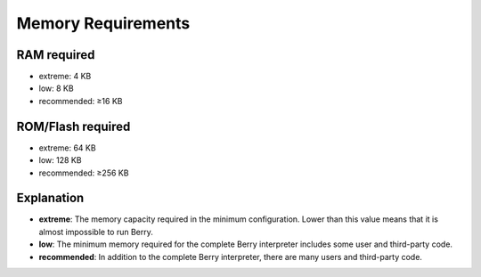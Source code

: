 Memory Requirements
===================

RAM required
------------

-  extreme: 4 KB
-  low: 8 KB
-  recommended: ≥16 KB

ROM/Flash required
------------------

-  extreme: 64 KB
-  low: 128 KB
-  recommended: ≥256 KB

Explanation
-----------

-  **extreme**: The memory capacity required in the minimum
   configuration. Lower than this value means that it is almost
   impossible to run Berry.
-  **low**: The minimum memory required for the complete Berry
   interpreter includes some user and third-party code.
-  **recommended**: In addition to the complete Berry interpreter, there
   are many users and third-party code.
